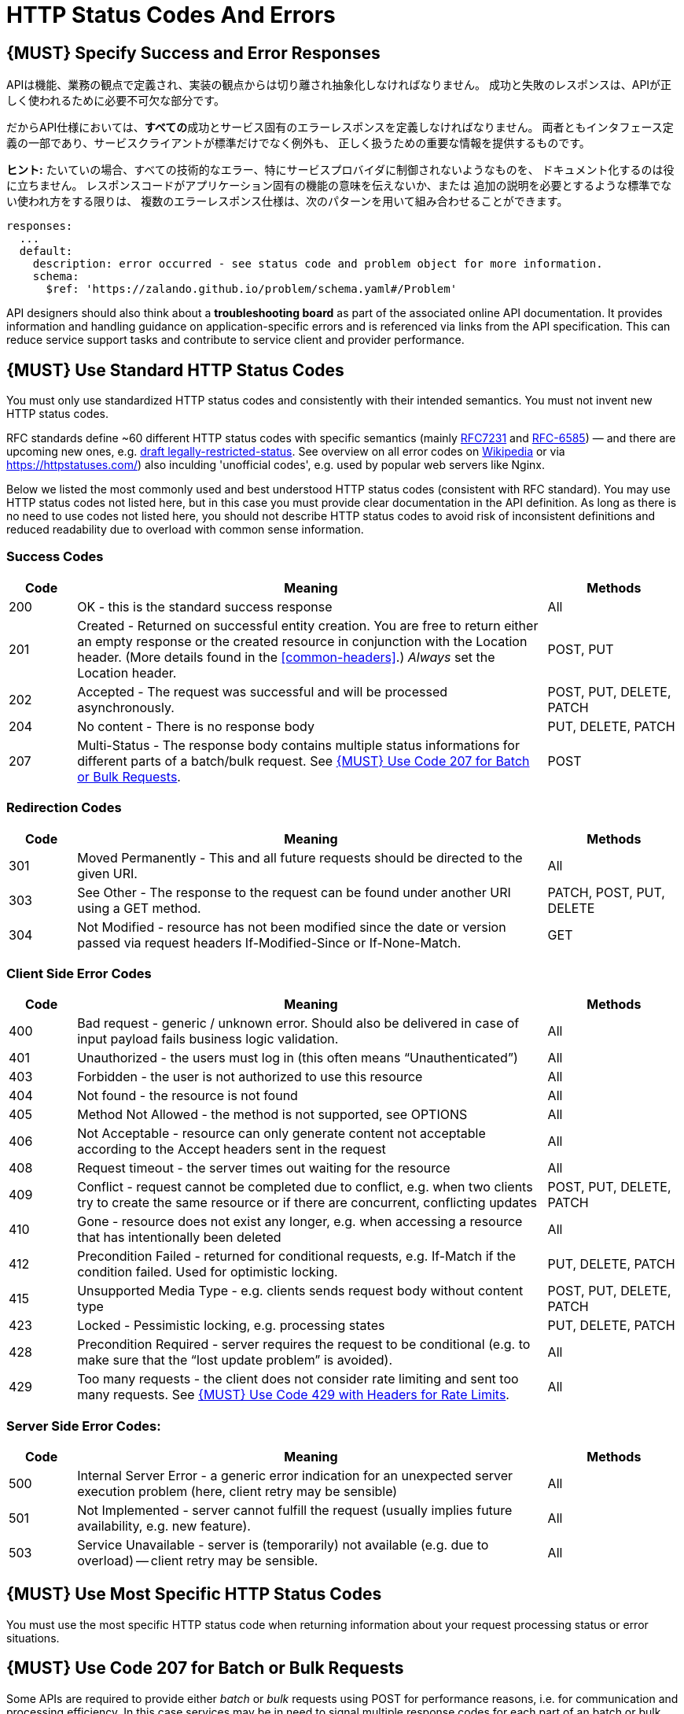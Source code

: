 [[http-status-codes-and-errors]]
= HTTP Status Codes And Errors


[#151]
== {MUST} Specify Success and Error Responses

APIは機能、業務の観点で定義され、実装の観点からは切り離され抽象化しなければなりません。
成功と失敗のレスポンスは、APIが正しく使われるために必要不可欠な部分です。

だからAPI仕様においては、**すべての**成功とサービス固有のエラーレスポンスを定義しなければなりません。
両者ともインタフェース定義の一部であり、サービスクライアントが標準だけでなく例外も、
正しく扱うための重要な情報を提供するものです。

**ヒント:** たいていの場合、すべての技術的なエラー、特にサービスプロバイダに制御されないようなものを、
ドキュメント化するのは役に立ちません。
レスポンスコードがアプリケーション固有の機能の意味を伝えないか、または
追加の説明を必要とするような標準でない使われ方をする限りは、
複数のエラーレスポンス仕様は、次のパターンを用いて組み合わせることができます。

[source,yaml]
----
responses:
  ...
  default:
    description: error occurred - see status code and problem object for more information.
    schema:
      $ref: 'https://zalando.github.io/problem/schema.yaml#/Problem'
----

API designers should also think about a **troubleshooting board** as part of the
associated online API documentation. It provides information and handling
guidance on application-specific errors and is referenced via links from the
API specification. This can reduce service support tasks and contribute to
service client and provider performance.


[#150]
== {MUST} Use Standard HTTP Status Codes

You must only use standardized HTTP status codes and consistently with
their intended semantics. You must not invent new HTTP status codes.

RFC standards define ~60 different HTTP status codes with specific semantics
(mainly https://tools.ietf.org/html/rfc7231#section-6[RFC7231] and
https://tools.ietf.org/html/rfc6585[RFC-6585]) — and there are upcoming
new ones, e.g.
https://tools.ietf.org/html/draft-tbray-http-legally-restricted-status-05[draft
legally-restricted-status]. See overview on all error codes on
https://en.wikipedia.org/wiki/List_of_HTTP_status_codes[Wikipedia] or
via https://httpstatuses.com/) also inculding 'unofficial codes', e.g. used
by popular web servers like Nginx.

Below we listed the most commonly used and best understood HTTP status codes
(consistent with RFC standard). You may use HTTP status codes not listed here,
but in this case you must provide clear documentation in the API definition.
As long as there is no need to use codes not listed here, you
should not describe HTTP status codes to avoid risk of inconsistent definitions and
reduced readability due to overload with common sense information.


[[success-codes]]
=== Success Codes

[cols="10%,70%,20%",options="header",]
|=======================================================================
|Code |Meaning |Methods
|200 |OK - this is the standard success response |All

|201 |Created - Returned on successful entity creation. You are free to
return either an empty response or the created resource in conjunction
with the Location header. (More details found in the
<<common-headers>>.) _Always_ set the Location header. |POST, PUT

|202 |Accepted - The request was successful and will be processed
asynchronously. |POST, PUT, DELETE, PATCH

|204 |No content - There is no response body |PUT, DELETE, PATCH

|207 |Multi-Status - The response body contains multiple status
informations for different parts of a batch/bulk request. See
<<152>>. |POST
|=======================================================================

[[redirection-codes]]
=== Redirection Codes

[cols="10%,70%,20%",options="header",]
|=======================================================================
|Code |Meaning |Methods
|301 |Moved Permanently - This and all future requests should be
directed to the given URI. |All

|303 |See Other - The response to the request can be found under another
URI using a GET method. |PATCH, POST, PUT, DELETE

|304 |Not Modified - resource has not been modified since the date or
version passed via request headers If-Modified-Since or If-None-Match.
|GET
|=======================================================================

[[client-side-error-codes]]
=== Client Side Error Codes

[cols="10%,70%,20%",options="header",]
|=======================================================================
|Code |Meaning |Methods
|400 |Bad request - generic / unknown error.
Should also be delivered in case of input payload fails business logic validation. |All

|401 |Unauthorized - the users must log in (this often means
“Unauthenticated”) |All

|403 |Forbidden - the user is not authorized to use this resource |All

|404 |Not found - the resource is not found |All

|405 |Method Not Allowed - the method is not supported, see OPTIONS |All

|406 |Not Acceptable - resource can only generate content not acceptable
according to the Accept headers sent in the request |All

|408 |Request timeout - the server times out waiting for the resource
|All

|409 |Conflict - request cannot be completed due to conflict, e.g. when
two clients try to create the same resource or if there are concurrent,
conflicting updates |POST, PUT, DELETE, PATCH

|410 |Gone - resource does not exist any longer, e.g. when accessing a
resource that has intentionally been deleted |All

|412 |Precondition Failed - returned for conditional requests, e.g.
If-Match if the condition failed. Used for optimistic locking. |PUT,
DELETE, PATCH

|415 |Unsupported Media Type - e.g. clients sends request body without
content type |POST, PUT, DELETE, PATCH

|423 |Locked - Pessimistic locking, e.g. processing states |PUT, DELETE,
PATCH

|428 |Precondition Required - server requires the request to be
conditional (e.g. to make sure that the “lost update problem” is
avoided). |All

|429 |Too many requests - the client does not consider rate limiting and
sent too many requests. See <<153>>. |All
|=======================================================================

[[server-side-error-codes]]
=== Server Side Error Codes:

[cols="10%,70%,20%",options="header",]
|=======================================================================
|Code |Meaning |Methods
|500 |Internal Server Error - a generic error indication for an
unexpected server execution problem (here, client retry may be sensible)
|All

|501 |Not Implemented - server cannot fulfill the request (usually
implies future availability, e.g. new feature). |All

|503 |Service Unavailable - server is (temporarily) not available (e.g.
due to overload) -- client retry may be sensible. |All
|=======================================================================

[#220]
== {MUST} Use Most Specific HTTP Status Codes

You must use the most specific HTTP status code when returning information
about your request processing status or error situations.

[#152]
== {MUST} Use Code 207 for Batch or Bulk Requests

Some APIs are required to provide either _batch_ or _bulk_ requests
using POST for performance reasons, i.e. for communication and
processing efficiency. In this case services may be in need to signal
multiple response codes for each part of an batch or bulk request. As
HTTP does not provide proper guidance for handling batch/bulk requests
and responses, we herewith define the following approach:

* A batch or bulk request *always* has to respond with HTTP status code
*207*, unless it encounters a generic or unexpected failure before
looking at individual parts.
* A batch or bulk response with status code 207 *always* returns a
multi-status object containing sufficient status and/or monitoring
information for each part of the batch or bulk request.
* A batch or bulk request may result in a status code 400/500, only if
the service encounters a failure before looking at individual parts or,
if an unanticipated failure occurs.

The before rules apply _even in the case_ that processing of all
individual part _fail_ or each part is executed _asynchronously_! They
are intended to allow clients to act on batch and bulk responses by
inspecting the individual results in a consistent way.

*Note*: while a _batch_ defines a collection of requests triggering
independent processes, a _bulk_ defines a collection of independent
resources created or updated together in one request. With respect to
response processing this distinction normally does not matter.

[#153]
== {MUST} Use Code 429 with Headers for Rate Limits

APIs that wish to manage the request rate of clients must use the
http://tools.ietf.org/html/rfc6585['429 Too Many Requests'] response
code if the client exceeded the request rate and therefore the request
can't be fulfilled. Such responses must also contain header information
providing further details to the client. There are two approaches a
service can take for header information:

* Return a
https://tools.ietf.org/html/rfc7231#section-7.1.3['Retry-After'] header
indicating how long the client ought to wait before making a follow-up
request. The Retry-After header can contain a HTTP date value to retry
after or the number of seconds to delay. Either is acceptable but APIs
should prefer to use a delay in seconds.
* Return a trio of 'X-RateLimit' headers. These headers (described
below) allow a server to express a service level in the form of a number
of allowing requests within a given window of time and when the window
is reset.

The 'X-RateLimit' headers are:

* `X-RateLimit-Limit`: The maximum number of requests that the client is
allowed to make in this window.
* `X-RateLimit-Remaining`: The number of requests allowed in the current
window.
* `X-RateLimit-Reset`: The relative time in seconds when the rate limit
window will be reset. **Beware** that this is different to Github and
Twitter's usage of a header with the same name which is using UTC epoch
seconds instead.

The reason to allow both approaches is that APIs can have different
needs. Retry-After is often sufficient for general load handling and
request throttling scenarios and notably, does not strictly require the
concept of a calling entity such as a tenant or named account. In turn
this allows resource owners to minimise the amount of state they have to
carry with respect to client requests. The 'X-RateLimit' headers are
suitable for scenarios where clients are associated with pre-existing
account or tenancy structures. 'X-RateLimit' headers are generally
returned on every request and not just on a 429, which implies the
service implementing the API is carrying sufficient state to track the
number of requests made within a given window for each named entity.


[#176]
== {MUST} Use Problem JSON

http://tools.ietf.org/html/rfc7807[RFC 7807] defines a Problem JSON object and
the media type `application/problem+json`. Operations should return it (together with
a suitable status code) when any problem occurred during processing and
you can give more details than the status code itself can supply,
whether it be caused by the client or the server (i.e. both for 4xx or
5xx error codes).

The Open API schema definition of the Problem JSON object can be found
https://zalando.github.io/problem/schema.yaml[on github]. You can
reference it by using:

[source,yaml]
----
responses:
  503:
    description: Service Unavailable
    schema:
      $ref: 'https://zalando.github.io/problem/schema.yaml#/Problem'
----

You may define custom problem types as extension of the Problem JSON object
if your API need to return specific additional error detail information.


**Hint** for backward compatibility:
A previous version of this guideline (before the publication of
http://tools.ietf.org/html/rfc7807[RFC 7807]
and the registration of the media type) told to return
custom variant of the media type `application/x.problem+json`.
Servers for APIs defined before this change should pay attention to the
`Accept` header sent by the client and set the `Content-Type` header of
the problem response correspondingly. Clients of such APIs should accept
both media types.


[#177]
== {MUST} Do not expose Stack Traces

Stack traces contain implementation details that are not part of an API,
and on which clients should never rely. Moreover, stack traces can leak
sensitive information that partners and third parties are not allowed to
receive and may disclose insights about vulnerabilities to attackers.
